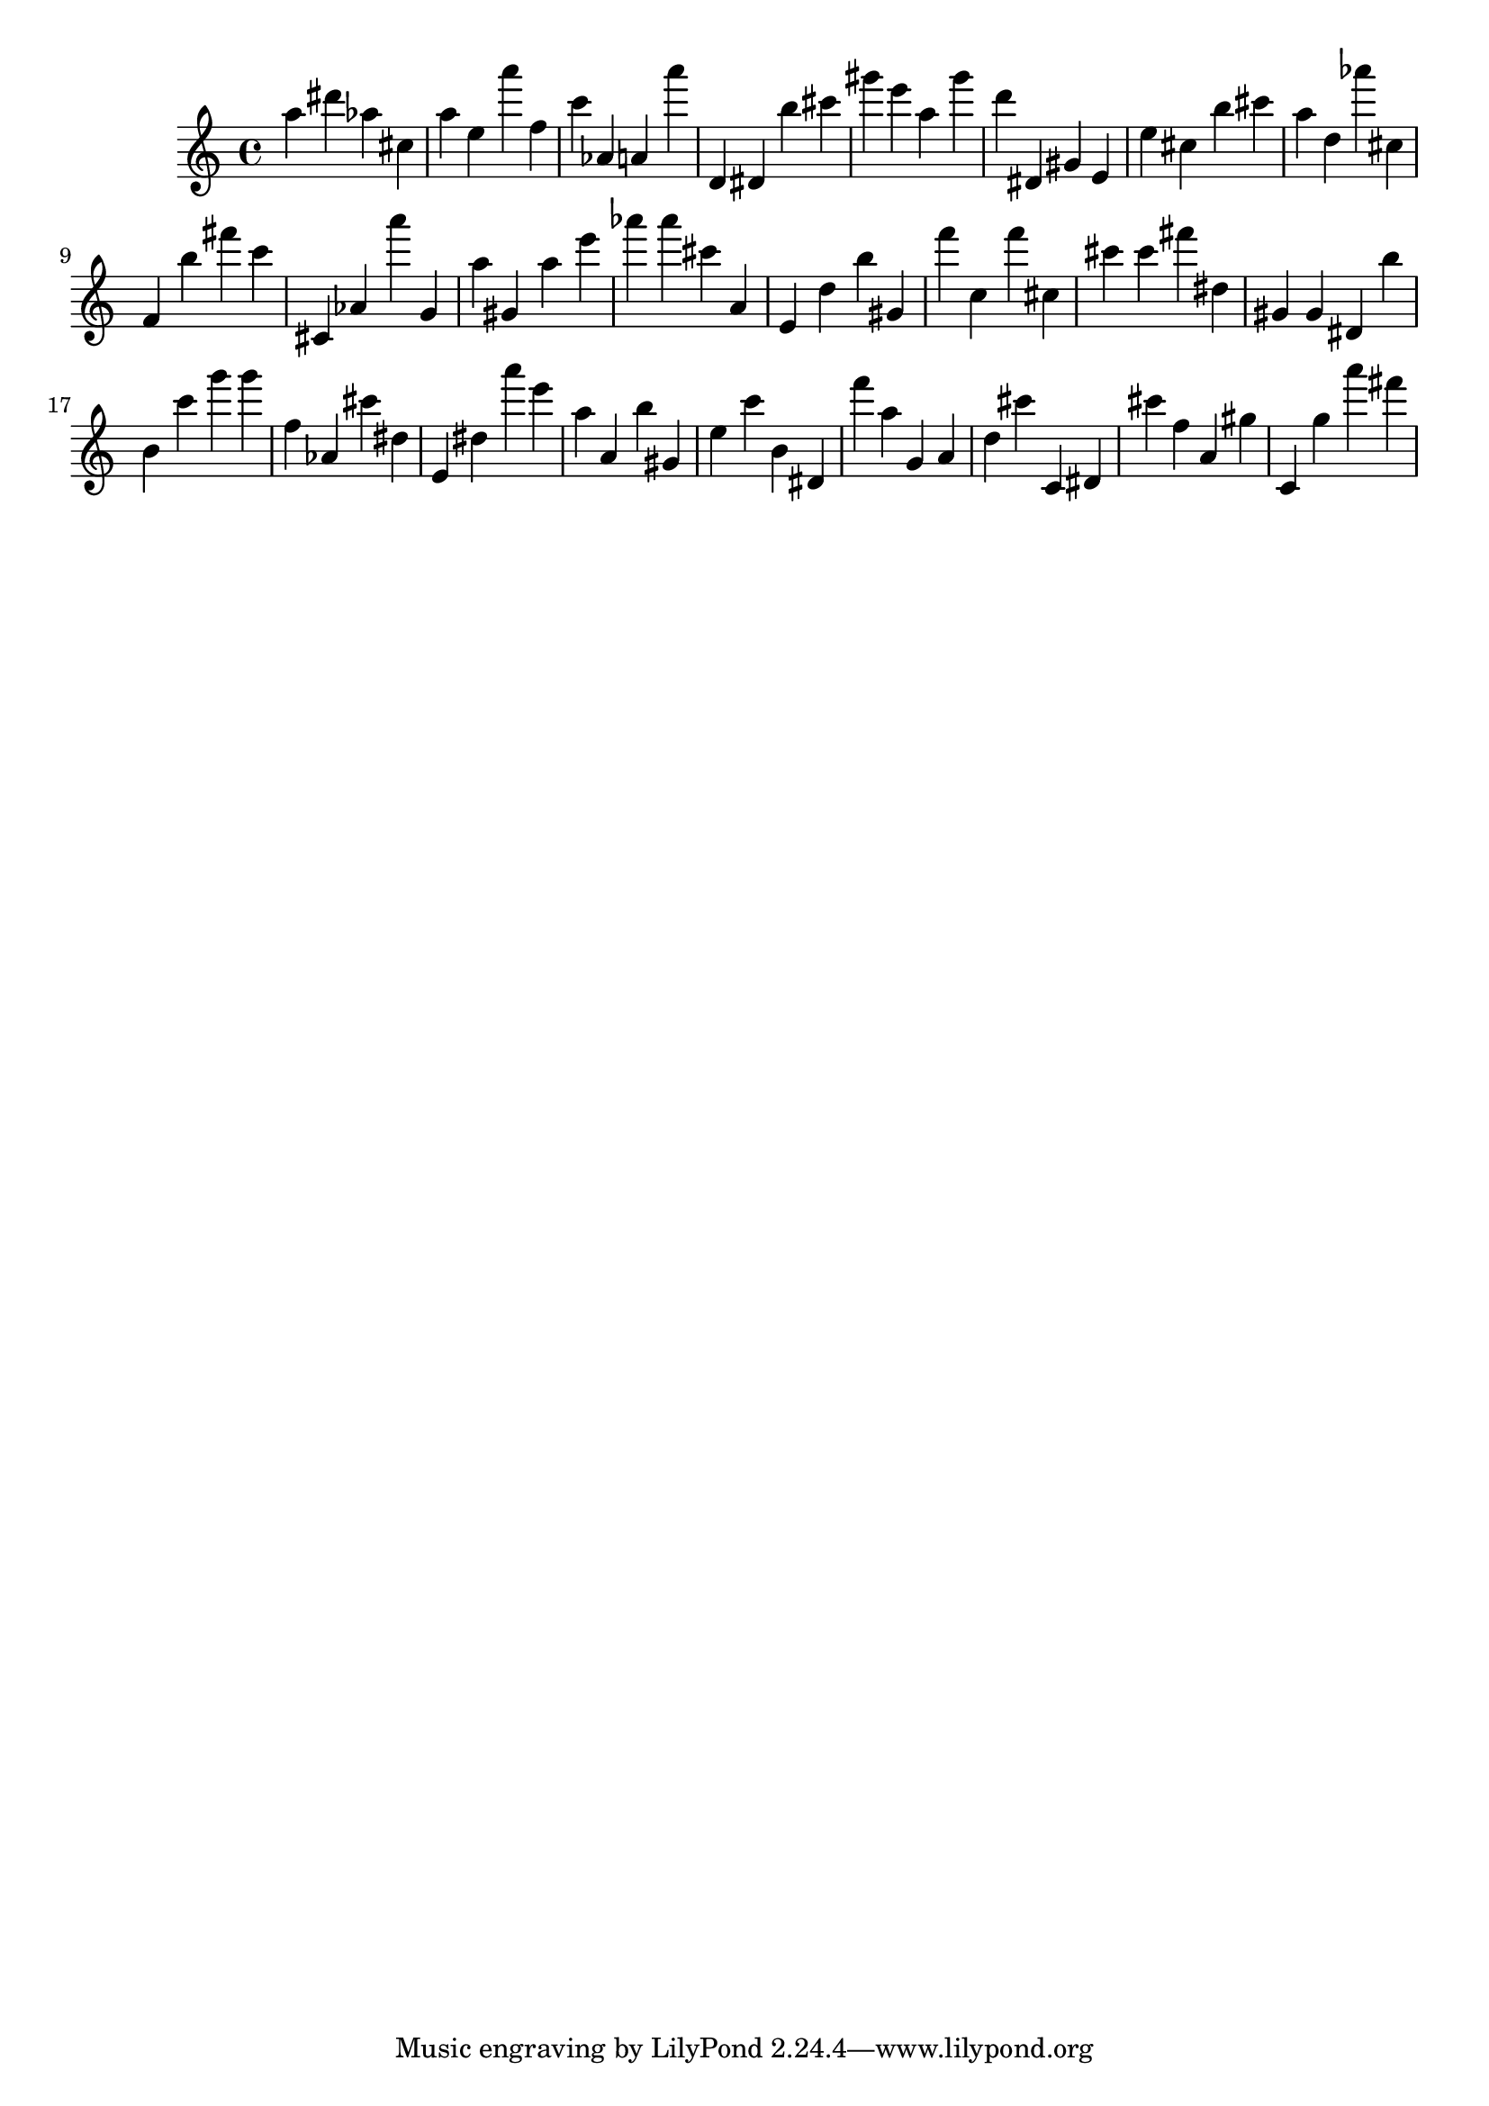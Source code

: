 \version "2.18.2"

\score {

{

\clef treble
a'' dis''' as'' cis'' a'' e'' a''' f'' c''' as' a' a''' d' dis' b'' cis''' gis''' e''' a'' gis''' d''' dis' gis' e' e'' cis'' b'' cis''' a'' d'' as''' cis'' f' b'' fis''' c''' cis' as' a''' g' a'' gis' a'' e''' as''' as''' cis''' a' e' d'' b'' gis' f''' c'' f''' cis'' cis''' cis''' fis''' dis'' gis' gis' dis' b'' b' c''' g''' g''' f'' as' cis''' dis'' e' dis'' a''' e''' a'' a' b'' gis' e'' c''' b' dis' f''' a'' g' a' d'' cis''' c' dis' cis''' f'' a' gis'' c' g'' a''' fis''' 
}

 \midi { }
 \layout { }
}